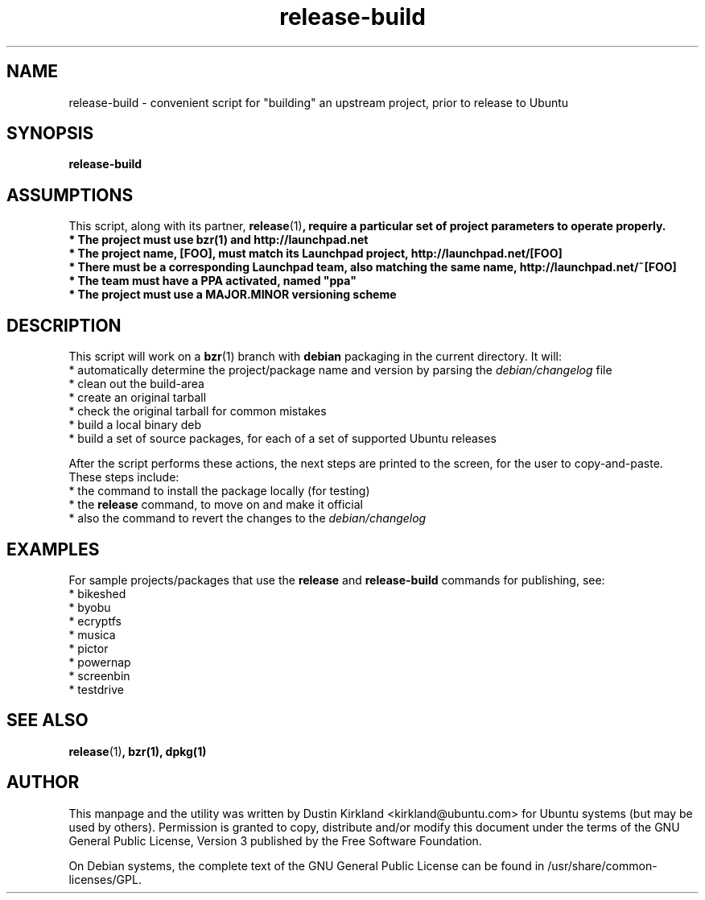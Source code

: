.TH release-build 1 "6 Oct 2010" bikeshed "bikeshed"
.SH NAME
release-build - convenient script for "building" an upstream project, prior to release to Ubuntu

.SH SYNOPSIS
\fBrelease-build\fP

.SH ASSUMPTIONS
This script, along with its partner, \fBrelease\fP(1)\fP, require a particular set of project parameters to operate properly.
 * The project must use \fBbzr\fP(1) and http://launchpad.net
 * The project name, [FOO], must match its Launchpad project, http://launchpad.net/[FOO]
 * There must be a corresponding Launchpad team, also matching the same name, http://launchpad.net/~[FOO]
 * The team must have a PPA activated, named "ppa"
 * The project must use a MAJOR.MINOR versioning scheme

.SH DESCRIPTION
This script will work on a \fBbzr\fP(1) branch with \fBdebian\fP packaging in the current directory.  It will:
 * automatically determine the project/package name and version by parsing the \fIdebian/changelog\fP file
 * clean out the build-area
 * create an original tarball
 * check the original tarball for common mistakes
 * build a local binary deb
 * build a set of source packages, for each of a set of supported Ubuntu releases

After the script performs these actions, the next steps are printed to the screen, for the user to copy-and-paste.  These steps include:
 * the command to install the package locally (for testing)
 * the \fBrelease\fP command, to move on and make it official
 * also the command to revert the changes to the \fIdebian/changelog\fP

.SH EXAMPLES
For sample projects/packages that use the \fBrelease\fP and \fBrelease-build\fP commands for publishing, see:
 * bikeshed
 * byobu
 * ecryptfs
 * musica
 * pictor
 * powernap
 * screenbin
 * testdrive

.SH SEE ALSO
\fBrelease\fP(1)\fP, \fBbzr\fP(1), \fBdpkg\fP(1)

.SH AUTHOR
This manpage and the utility was written by Dustin Kirkland <kirkland@ubuntu.com> for Ubuntu systems (but may be used by others).  Permission is granted to copy, distribute and/or modify this document under the terms of the GNU General Public License, Version 3 published by the Free Software Foundation.

On Debian systems, the complete text of the GNU General Public License can be found in /usr/share/common-licenses/GPL.

